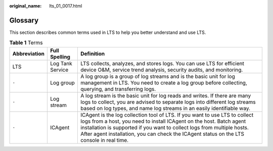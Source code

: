 :original_name: lts_01_0017.html

.. _lts_01_0017:

Glossary
========

This section describes common terms used in LTS to help you better understand and use LTS.

.. table:: **Table 1** Terms

   +--------------+------------------+----------------------------------------------------------------------------------------------------------------------------------------------------------------------------------------------------------------------------------------------------------------------------------------------------------------------------+
   | Abbreviation | Full Spelling    | Definition                                                                                                                                                                                                                                                                                                                 |
   +==============+==================+============================================================================================================================================================================================================================================================================================================================+
   | LTS          | Log Tank Service | LTS collects, analyzes, and stores logs. You can use LTS for efficient device O&M, service trend analysis, security audits, and monitoring.                                                                                                                                                                                |
   +--------------+------------------+----------------------------------------------------------------------------------------------------------------------------------------------------------------------------------------------------------------------------------------------------------------------------------------------------------------------------+
   | ``-``        | Log group        | A log group is a group of log streams and is the basic unit for log management in LTS. You need to create a log group before collecting, querying, and transferring logs.                                                                                                                                                  |
   +--------------+------------------+----------------------------------------------------------------------------------------------------------------------------------------------------------------------------------------------------------------------------------------------------------------------------------------------------------------------------+
   | ``-``        | Log stream       | A log stream is the basic unit for log reads and writes. If there are many logs to collect, you are advised to separate logs into different log streams based on log types, and name log streams in an easily identifiable way.                                                                                            |
   +--------------+------------------+----------------------------------------------------------------------------------------------------------------------------------------------------------------------------------------------------------------------------------------------------------------------------------------------------------------------------+
   | ``-``        | ICAgent          | ICAgent is the log collection tool of LTS. If you want to use LTS to collect logs from a host, you need to install ICAgent on the host. Batch agent installation is supported if you want to collect logs from multiple hosts. After agent installation, you can check the ICAgent status on the LTS console in real time. |
   +--------------+------------------+----------------------------------------------------------------------------------------------------------------------------------------------------------------------------------------------------------------------------------------------------------------------------------------------------------------------------+
